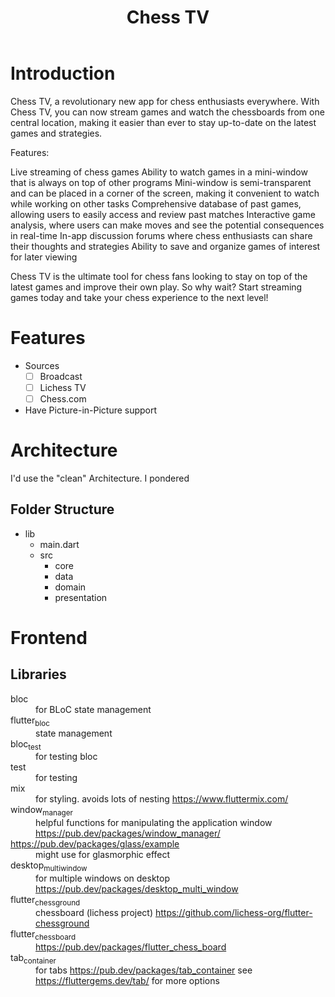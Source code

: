 #+Title: Chess TV

* Introduction
Chess TV, a revolutionary new app for chess enthusiasts everywhere. With Chess TV, you can now stream games and watch the chessboards from one central location, making it easier than ever to stay up-to-date on the latest games and strategies.

Features:

    Live streaming of chess games
    Ability to watch games in a mini-window that is always on top of other programs
    Mini-window is semi-transparent and can be placed in a corner of the screen, making it convenient to watch while working on other tasks
    Comprehensive database of past games, allowing users to easily access and review past matches
    Interactive game analysis, where users can make moves and see the potential consequences in real-time
    In-app discussion forums where chess enthusiasts can share their thoughts and strategies
    Ability to save and organize games of interest for later viewing

Chess TV is the ultimate tool for chess fans looking to stay on top of the latest games and improve their own play. So why wait? Start streaming games today and take your chess experience to the next level!

* Features
+ Sources
  + [ ] Broadcast
  + [ ] Lichess TV
  + [ ] Chess.com
+ Have Picture-in-Picture support


* Architecture
I'd use the "clean" Architecture.
I pondered

** Folder Structure
+ lib
  + main.dart
  + src
    + core
    + data
    + domain
    + presentation
* Frontend

** Libraries
+ bloc :: for BLoC state management
+ flutter_bloc :: state management
+ bloc_test :: for testing bloc
+ test :: for testing
+ mix :: for styling. avoids lots of nesting
  https://www.fluttermix.com/
+ window_manager :: helpful functions for manipulating the application window
  https://pub.dev/packages/window_manager/
+ https://pub.dev/packages/glass/example :: might use for glasmorphic effect
+ desktop_multi_window :: for multiple windows on desktop
  https://pub.dev/packages/desktop_multi_window
+ flutter_chessground :: chessboard (lichess project)
  https://github.com/lichess-org/flutter-chessground
+ flutter_chess_board :: <<undecided>>
  https://pub.dev/packages/flutter_chess_board
+ tab_container :: for tabs
  https://pub.dev/packages/tab_container
  see https://fluttergems.dev/tab/ for more options
